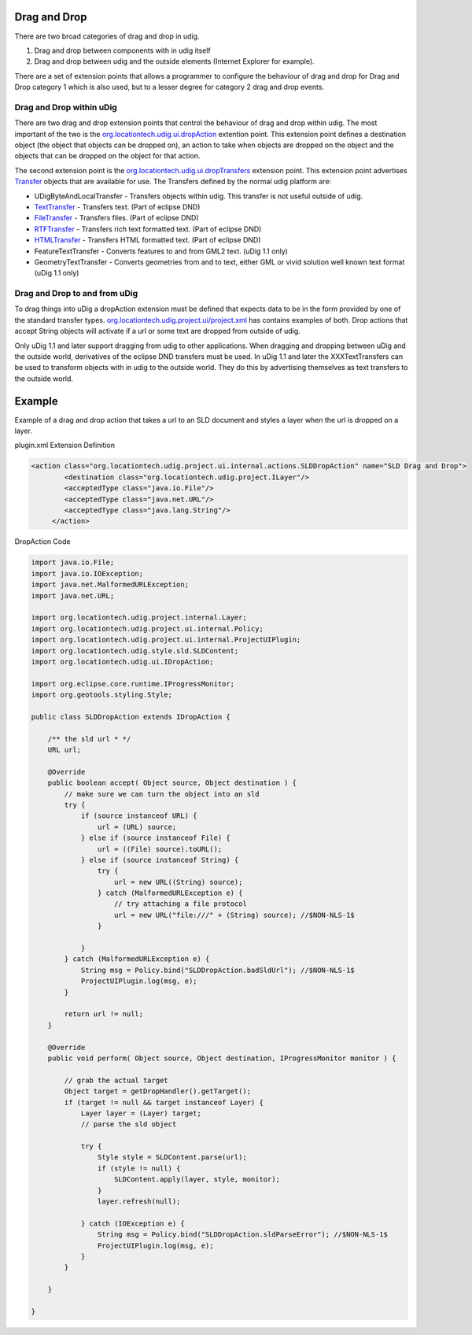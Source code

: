 Drag and Drop
~~~~~~~~~~~~~

There are two broad categories of drag and drop in udig.

#. Drag and drop between components with in udig itself
#. Drag and drop between udig and the outside elements (Internet Explorer for example).

There are a set of extension points that allows a programmer to configure the behaviour of drag and
drop for Drag and Drop category 1 which is also used, but to a lesser degree for category 2 drag and
drop events.

Drag and Drop within uDig
^^^^^^^^^^^^^^^^^^^^^^^^^

There are two drag and drop extension points that control the behaviour of drag and drop within
udig. The most important of the two is the
`org.locationtech.udig.ui.dropAction <http://svn.geotools.org/udig/trunk/plugins/org.locationtech.udig.ui/schema/dropAction.exsd>`_
extention point. This extension point defines a destination object (the object that objects can be
dropped on), an action to take when objects are dropped on the object and the objects that can be
dropped on the object for that action.

The second extension point is the
`org.locationtech.udig.ui.dropTransfers <http://svn.geotools.org/udig/trunk/plugins/org.locationtech.udig.ui/schema/dropTransfer.exsd>`_
extension point. This extension point advertises
`Transfer <http://help.eclipse.org/help31/topic/org.eclipse.platform.doc.isv/reference/api/org/eclipse/swt/dnd/Transfer.html>`_
objects that are available for use. The Transfers defined by the normal udig platform are:

* UDigByteAndLocalTransfer - Transfers objects within udig. This transfer is not useful outside of udig.
* `TextTransfer <http://help.eclipse.org/help31/topic/org.eclipse.platform.doc.isv/reference/api/org/eclipse/swt/dnd/TextTransfer.html>`_ - Transfers text. (Part of eclipse DND)
* `FileTransfer <http://help.eclipse.org/help31/topic/org.eclipse.platform.doc.isv/reference/api/org/eclipse/swt/dnd/FileTransfer.html>`_ - Transfers files. (Part of eclipse DND)
* `RTFTransfer <http://help.eclipse.org/help31/topic/org.eclipse.platform.doc.isv/reference/api/org/eclipse/swt/dnd/RTFTransfer.html>`_ - Transfers rich text formatted text. (Part of eclipse DND)
* `HTMLTransfer <http://help.eclipse.org/help31/topic/org.eclipse.platform.doc.isv/reference/api/org/eclipse/swt/dnd/HTMLTransfer.html>`_
  \- Transfers HTML formatted text. (Part of eclipse DND)
* FeatureTextTransfer - Converts features to and from GML2 text. (uDig 1.1 only)
* GeometryTextTransfer - Converts geometries from and to text, either GML or vivid solution well
  known text format (uDig 1.1 only)

Drag and Drop to and from uDig
^^^^^^^^^^^^^^^^^^^^^^^^^^^^^^

To drag things into uDig a dropAction extension must be defined that expects data to be in the form
provided by one of the standard transfer types.
`org.locationtech.udig.project.ui/project.xml <http://svn.geotools.org/udig/trunk/plugins/org.locationtech.udig.project.ui/plugin.xml>`_
has contains examples of both. Drop actions that accept String objects will activate if a url or
some text are dropped from outside of udig.

Only uDig 1.1 and later support dragging from udig to other applications. When dragging and dropping
between uDig and the outside world, derivatives of the eclipse DND transfers must be used. In uDig
1.1 and later the XXXTextTransfers can be used to transform objects with in udig to the outside
world. They do this by advertising themselves as text transfers to the outside world.

Example
~~~~~~~

Example of a drag and drop action that takes a url to an SLD document and styles a layer when the
url is dropped on a layer.

plugin.xml Extension Definition

.. code-block:: xml

    <action class="org.locationtech.udig.project.ui.internal.actions.SLDDropAction" name="SLD Drag and Drop">
            <destination class="org.locationtech.udig.project.ILayer"/>
            <acceptedType class="java.io.File"/>
            <acceptedType class="java.net.URL"/>
            <acceptedType class="java.lang.String"/>
         </action>

DropAction Code

.. code-block:: java

    import java.io.File;
    import java.io.IOException;
    import java.net.MalformedURLException;
    import java.net.URL;

    import org.locationtech.udig.project.internal.Layer;
    import org.locationtech.udig.project.ui.internal.Policy;
    import org.locationtech.udig.project.ui.internal.ProjectUIPlugin;
    import org.locationtech.udig.style.sld.SLDContent;
    import org.locationtech.udig.ui.IDropAction;

    import org.eclipse.core.runtime.IProgressMonitor;
    import org.geotools.styling.Style;

    public class SLDDropAction extends IDropAction {

        /** the sld url * */
        URL url;

        @Override
        public boolean accept( Object source, Object destination ) {
            // make sure we can turn the object into an sld
            try {
                if (source instanceof URL) {
                    url = (URL) source;
                } else if (source instanceof File) {
                    url = ((File) source).toURL();
                } else if (source instanceof String) {
                    try {
                        url = new URL((String) source);
                    } catch (MalformedURLException e) {
                        // try attaching a file protocol
                        url = new URL("file:///" + (String) source); //$NON-NLS-1$
                    }

                }
            } catch (MalformedURLException e) {
                String msg = Policy.bind("SLDDropAction.badSldUrl"); //$NON-NLS-1$
                ProjectUIPlugin.log(msg, e);
            }

            return url != null;
        }

        @Override
        public void perform( Object source, Object destination, IProgressMonitor monitor ) {

            // grab the actual target
            Object target = getDropHandler().getTarget();
            if (target != null && target instanceof Layer) {
                Layer layer = (Layer) target;
                // parse the sld object

                try {
                    Style style = SLDContent.parse(url);
                    if (style != null) {
                        SLDContent.apply(layer, style, monitor);
                    }
                    layer.refresh(null);

                } catch (IOException e) {
                    String msg = Policy.bind("SLDDropAction.sldParseError"); //$NON-NLS-1$
                    ProjectUIPlugin.log(msg, e);
                }
            }

        }

    }


